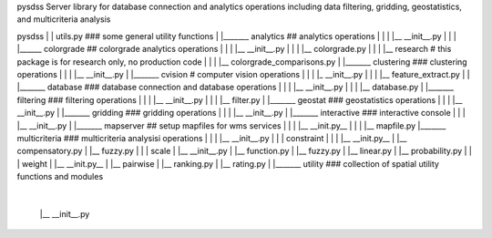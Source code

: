pysdss
Server library for database connection and analytics operations including data filtering, gridding,
geostatistics, and multicriteria analysis


pysdss
|
| utils.py           ### some general utility functions
|
|_______ analytics ## analytics operations
|           |
|           |__ __init__.py
|           |
|           |______ colorgrade ## colorgrade analytics operations
|                       |
|                       |__ __init__.py
|                       |
|                       |__ colorgrade.py
|                       |
|                       |__ research # this package is for research only, no production code
|                           |
|                           |__ colorgrade_comparisons.py
|
|_______ clustering ### clustering operations
|            |
|            |__ __init__.py
|
|_______ cvision     # computer vision operations
|            |
|            |_ __init__.py
|            |
|            |__ feature_extract.py
|
|
|_______ database    ### database connection and database operations
|            |
|            |__ __init__.py
|            |
|            |__ database.py
|
|_______ filtering    ### filtering operations
|            |
|            |__ __init__.py
|            |
|            |__ filter.py
|
|_______ geostat      ### geostatistics operations
|            |
|            |__ __init__.py
|
|_______ gridding      ### gridding operations
|            |
|            |__ __init__.py
|
|_______ interactive    ### interactive console
|            |
|            |__ __init__.py
|
|_______ mapserver     ## setup mapfiles for wms services
|            |
|            |__ __init.py__
|            |
|            |__ mapfile.py
|_______ multicriteria   ### multicriteria analysisi operations
|            |
|            |__ __init__.py
|            |
|            constraint
|            |
|            |__ __init.py__
|            |__ compensatory.py
|            |__ fuzzy.py
|            |
|            scale
|            |__ __init__.py
|            |__ function.py
|            |__ fuzzy.py
|            |__ linear.py
|            |__ probability.py
|            |
|            weight
|            |__ __init.py__
|            |__ pairwise
|            |__ ranking.py
|            |__ rating.py
|
|_______ utility         ### collection of spatial utility functions and modules
             |
             |__ __init__.py


